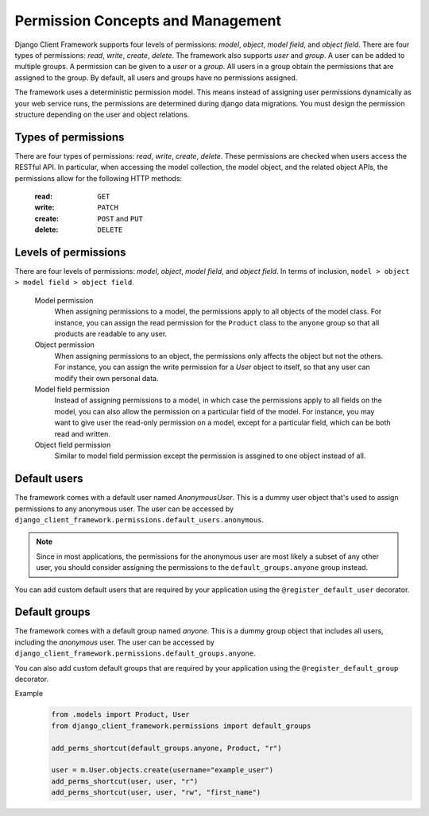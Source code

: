 .. _Permission-Concepts-and-Management:

Permission Concepts and Management
==================================

Django Client Framework supports four levels of permissions: `model`, `object`,
`model field`, and `object field`. There are four types of permissions: `read`,
`write`, `create`, `delete`. The framework also supports `user` and `group`. A
user can be added to multiple groups. A permission can be given to a `user` or a
`group`. All users in a group obtain the permissions that are assigned to the
group. By default, all users and groups have no permissions assigned.

The framework uses a deterministic permission model. This means instead of
assigning user permissions dynamically as your web service runs, the permissions
are determined during django data migrations. You must design the permission
structure depending on the user and object relations.


Types of permissions
--------------------

There are four types of permissions: `read`, `write`, `create`, `delete`. These
permissions are checked when users access the RESTful API. In particular, when
accessing the model collection, the model object, and the related object APIs,
the permissions allow for the following HTTP methods:

    :read: ``GET``
    :write: ``PATCH``
    :create: ``POST`` and ``PUT``
    :delete: ``DELETE``


Levels of permissions
-----------------------

There are four levels of permissions: `model`, `object`, `model field`, and
`object field`. In terms of inclusion, ``model > object > model field > object
field``.

    Model permission
        When assigning permissions to a model, the permissions apply to all
        objects of the model class. For instance, you can assign the read
        permission for the ``Product`` class to the ``anyone`` group so that all
        products are readable to any user.

    Object permission
        When assigning permissions to an object, the permissions only affects
        the object but not the others. For instance, you can assign the write
        permission for a `User` object to itself, so that any user can modify
        their own personal data.

    Model field permission
        Instead of assigning permissions to a model, in which case the
        permissions apply to all fields on the model, you can also allow the
        permission on a particular field of the model. For instance, you may
        want to give user the read-only permission on a model, except for a
        particular field, which can be both read and written.

    Object field permission
        Similar to model field permission except the permission is assgined to
        one object instead of all.


Default users
-------------

The framework comes with a default user named `AnonymousUser`. This is a dummy
user object that's used to assign permissions to any anonymous user. The user
can be accessed by ``django_client_framework.permissions.default_users.anonymous``.

.. note::
    Since in most applications, the permissions for the anonymous user are most
    likely a subset of any other user, you should consider assigning the
    permissions to the ``default_groups.anyone`` group instead.

You can add custom default users that are required by your application using the
``@register_default_user`` decorator.


Default groups
--------------

The framework comes with a default group named `anyone`. This is a dummy group
object that includes all users, including the `anonymous` user. The user can be
accessed by ``django_client_framework.permissions.default_groups.anyone``.

You can also add custom default groups that are required by your application
using the ``@register_default_group`` decorator.


Example
    .. code-block:: py

        from .models import Product, User
        from django_client_framework.permissions import default_groups

        add_perms_shortcut(default_groups.anyone, Product, "r")

        user = m.User.objects.create(username="example_user")
        add_perms_shortcut(user, user, "r")
        add_perms_shortcut(user, user, "rw", "first_name")
